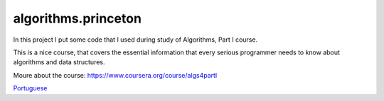 algorithms.princeton
====================

In this project I put some code that I used during study of Algorithms, Part I course.

This is a nice course, that covers the essential information that every serious programmer needs to know about algorithms and data structures.

Moure about the course:
https://www.coursera.org/course/algs4partI

`Portuguese <https://github.com/edermag/algorithms.princeton/blob/master/README_pt_BR.rst>`_

